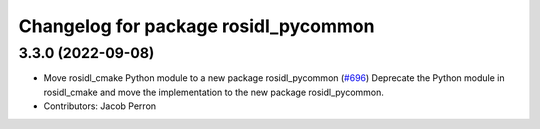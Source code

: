 ^^^^^^^^^^^^^^^^^^^^^^^^^^^^^^^^^^^^^
Changelog for package rosidl_pycommon
^^^^^^^^^^^^^^^^^^^^^^^^^^^^^^^^^^^^^

3.3.0 (2022-09-08)
------------------
* Move rosidl_cmake Python module to a new package rosidl_pycommon (`#696 <https://github.com/ros2/rosidl/issues/696>`_)
  Deprecate the Python module in rosidl_cmake and move the implementation to the new package rosidl_pycommon.
* Contributors: Jacob Perron
